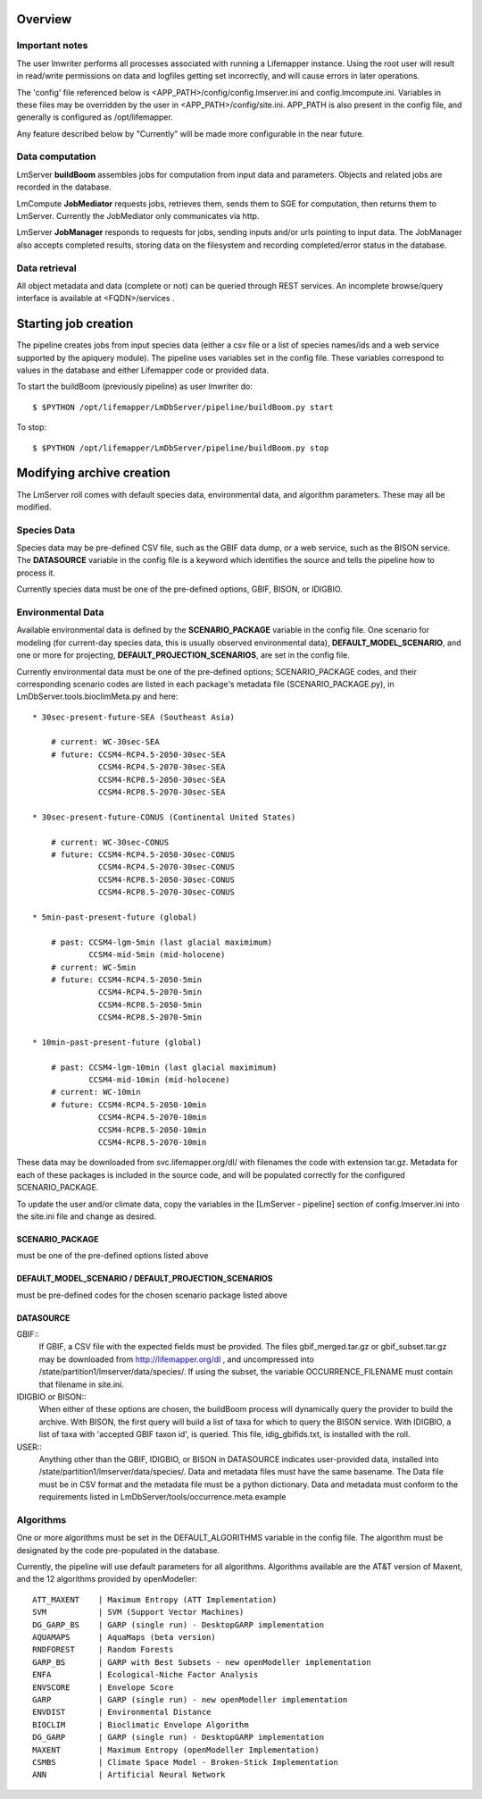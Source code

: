 
########
Overview
########

***************
Important notes
***************

The user lmwriter performs all processes associated with running a Lifemapper
instance.  Using the root user will result in read/write permissions on 
data and logfiles getting set incorrectly, and will cause errors in later 
operations.

The 'config' file referenced below is <APP_PATH>/config/config.lmserver.ini 
and config.lmcompute.ini.  Variables in these files may be overridden by the 
user in <APP_PATH>/config/site.ini.  APP_PATH is also present in the config 
file, and generally is configured as /opt/lifemapper.

Any feature described below by "Currently" will be made more configurable in the 
near future.  

****************
Data computation
****************
LmServer **buildBoom** assembles jobs for computation from input data and 
parameters.  Objects and related jobs are recorded in the database.

LmCompute **JobMediator** requests jobs, retrieves them, 
sends them to SGE for computation, then returns them to LmServer.  Currently the
JobMediator only communicates via http. 

LmServer **JobManager** responds to requests for jobs, sending inputs and/or
urls pointing to input data.  The JobManager also accepts completed 
results, storing data on the filesystem and recording completed/error status 
in the database.

**************
Data retrieval
**************
All object metadata and data (complete or not) can be queried through 
REST services.  An incomplete browse/query interface is available at 
<FQDN>/services .

#####################
Starting job creation
#####################

The pipeline creates jobs from input species data (either a csv file or a list
of species names/ids and a web service supported by the apiquery module).  
The pipeline uses variables set in the config file.  These variables correspond 
to values in the database and either Lifemapper code or provided data. 

To start the buildBoom (previously pipeline) as user lmwriter do::

    $ $PYTHON /opt/lifemapper/LmDbServer/pipeline/buildBoom.py start

To stop::

    $ $PYTHON /opt/lifemapper/LmDbServer/pipeline/buildBoom.py stop
    
    
##########################
Modifying archive creation
##########################

The LmServer roll comes with default species data, environmental data, and
algorithm parameters.  These may all be modified.

************
Species Data
************
Species data may be pre-defined CSV file, such as the GBIF data dump, or 
a web service, such as the BISON service.  The **DATASOURCE** variable in the 
config file is a keyword which identifies the source and tells the pipeline 
how to process it.

Currently species data must be one of the pre-defined options, GBIF, BISON,
or IDIGBIO.

******************
Environmental Data
******************
Available environmental data is defined by the **SCENARIO_PACKAGE** variable in the 
config file. One scenario for modeling (for current-day species data, this is 
usually observed environmental data), **DEFAULT_MODEL_SCENARIO**, and 
one or more for projecting, **DEFAULT_PROJECTION_SCENARIOS**, are set in the 
config file.

Currently environmental data must be one of the pre-defined options; 
SCENARIO_PACKAGE codes, and their corresponding scenario codes are listed
in each package's metadata file (SCENARIO_PACKAGE.py), in 
LmDbServer.tools.bioclimMeta.py and here::
   
     * 30sec-present-future-SEA (Southeast Asia)
            
         # current: WC-30sec-SEA
         # future: CCSM4-RCP4.5-2050-30sec-SEA
                   CCSM4-RCP4.5-2070-30sec-SEA
                   CCSM4-RCP8.5-2050-30sec-SEA
                   CCSM4-RCP8.5-2070-30sec-SEA
                    
     * 30sec-present-future-CONUS (Continental United States)
            
         # current: WC-30sec-CONUS
         # future: CCSM4-RCP4.5-2050-30sec-CONUS
                   CCSM4-RCP4.5-2070-30sec-CONUS
                   CCSM4-RCP8.5-2050-30sec-CONUS
                   CCSM4-RCP8.5-2070-30sec-CONUS

     * 5min-past-present-future (global)

         # past: CCSM4-lgm-5min (last glacial maximimum)
                 CCSM4-mid-5min (mid-holocene)
         # current: WC-5min
         # future: CCSM4-RCP4.5-2050-5min
                   CCSM4-RCP4.5-2070-5min
                   CCSM4-RCP8.5-2050-5min
                   CCSM4-RCP8.5-2070-5min

     * 10min-past-present-future (global)

         # past: CCSM4-lgm-10min (last glacial maximimum)
                 CCSM4-mid-10min (mid-holocene)
         # current: WC-10min
         # future: CCSM4-RCP4.5-2050-10min
                   CCSM4-RCP4.5-2070-10min
                   CCSM4-RCP8.5-2050-10min
                   CCSM4-RCP8.5-2070-10min
                   

These data may be downloaded from svc.lifemapper.org/dl/ with filenames the code 
with extension tar.gz.  Metadata for each of these packages is included in the 
source code, and will be populated correctly for the configured SCENARIO_PACKAGE.

To update the user and/or climate data, copy the variables in the 
[LmServer - pipeline] section of config.lmserver.ini into the site.ini file and 
change as desired.  

----------------
SCENARIO_PACKAGE
----------------
must be one of the pre-defined options listed above

-----------------------------------------------------
DEFAULT_MODEL_SCENARIO / DEFAULT_PROJECTION_SCENARIOS
-----------------------------------------------------
must be pre-defined codes for the chosen scenario package listed above  

----------
DATASOURCE
----------

GBIF::
   If GBIF, a CSV file with the expected fields must be provided.  The files 
   gbif_merged.tar.gz or gbif_subset.tar.gz may be downloaded from 
   http://lifemapper.org/dl , and uncompressed into 
   /state/partition1/lmserver/data/species/.  If using the subset, the 
   variable OCCURRENCE_FILENAME must contain that filename in site.ini.  
   
IDIGBIO or BISON::
   When either of these options are chosen, the buildBoom process will 
   dynamically query the provider to build the archive.  With BISON, the first 
   query will build a list of taxa for which to query the BISON service.
   With IDIGBIO, a list of taxa with 'accepted GBIF taxon id', is queried.  
   This file, idig_gbifids.txt, is installed with the roll.
   
USER::
   Anything other than the GBIF, IDIGBIO, or BISON in DATASOURCE indicates 
   user-provided data, installed into /state/partition1/lmserver/data/species/.  
   Data and metadata files must have the same basename.  The Data file must be 
   in CSV format and the metadata file must be a python dictionary.  
   Data and metadata must conform to the requirements listed in 
   LmDbServer/tools/occurrence.meta.example 

**********
Algorithms
**********
One or more algorithms must be set in the DEFAULT_ALGORITHMS variable in the 
config file.  The algorithm must be designated by the code pre-populated in the 
database.  

Currently, the pipeline will use default parameters for all algorithms.  
Algorithms available are the AT&T version of Maxent, and the 12 
algorithms provided by openModeller::

    ATT_MAXENT    | Maximum Entropy (ATT Implementation)
    SVM           | SVM (Support Vector Machines)
    DG_GARP_BS    | GARP (single run) - DesktopGARP implementation
    AQUAMAPS      | AquaMaps (beta version) 
    RNDFOREST     | Random Forests
    GARP_BS       | GARP with Best Subsets - new openModeller implementation 
    ENFA          | Ecological-Niche Factor Analysis
    ENVSCORE      | Envelope Score
    GARP          | GARP (single run) - new openModeller implementation
    ENVDIST       | Environmental Distance
    BIOCLIM       | Bioclimatic Envelope Algorithm
    DG_GARP       | GARP (single run) - DesktopGARP implementation
    MAXENT        | Maximum Entropy (openModeller Implementation)
    CSMBS         | Climate Space Model - Broken-Stick Implementation
    ANN           | Artificial Neural Network
    
 
